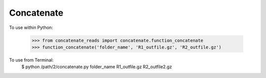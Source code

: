 Concatenate
-----------

To use within Python:

    >>> from concatenate_reads import concatenate.function_concatenate
    >>> function_concatenate('folder_name', 'R1_outfile.gz', 'R2_outfile.gz')

To use from Terminal:
    $ python /path/2/concatenate.py folder_name R1_outfile.gz R2_outfile2.gz

